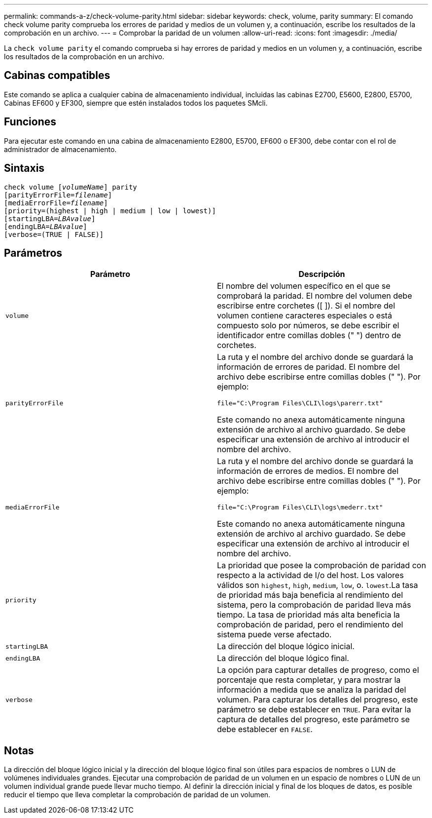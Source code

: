---
permalink: commands-a-z/check-volume-parity.html 
sidebar: sidebar 
keywords: check, volume, parity 
summary: El comando check volume parity comprueba los errores de paridad y medios de un volumen y, a continuación, escribe los resultados de la comprobación en un archivo. 
---
= Comprobar la paridad de un volumen
:allow-uri-read: 
:icons: font
:imagesdir: ./media/


[role="lead"]
La `check volume parity` el comando comprueba si hay errores de paridad y medios en un volumen y, a continuación, escribe los resultados de la comprobación en un archivo.



== Cabinas compatibles

Este comando se aplica a cualquier cabina de almacenamiento individual, incluidas las cabinas E2700, E5600, E2800, E5700, Cabinas EF600 y EF300, siempre que estén instalados todos los paquetes SMcli.



== Funciones

Para ejecutar este comando en una cabina de almacenamiento E2800, E5700, EF600 o EF300, debe contar con el rol de administrador de almacenamiento.



== Sintaxis

[listing, subs="+macros"]
----
check volume pass:quotes[[_volumeName_]] parity
[parityErrorFile=pass:quotes[_filename_]]
[mediaErrorFile=pass:quotes[_filename_]]
[priority=(highest | high | medium | low | lowest)]
[startingLBA=pass:quotes[_LBAvalue_]]
[endingLBA=pass:quotes[_LBAvalue_]]
[verbose=(TRUE | FALSE)]
----


== Parámetros

|===
| Parámetro | Descripción 


 a| 
`volume`
 a| 
El nombre del volumen específico en el que se comprobará la paridad. El nombre del volumen debe escribirse entre corchetes ([ ]). Si el nombre del volumen contiene caracteres especiales o está compuesto solo por números, se debe escribir el identificador entre comillas dobles (" ") dentro de corchetes.



 a| 
`parityErrorFile`
 a| 
La ruta y el nombre del archivo donde se guardará la información de errores de paridad. El nombre del archivo debe escribirse entre comillas dobles (" "). Por ejemplo:

`file="C:\Program Files\CLI\logs\parerr.txt"`

Este comando no anexa automáticamente ninguna extensión de archivo al archivo guardado. Se debe especificar una extensión de archivo al introducir el nombre del archivo.



 a| 
`mediaErrorFile`
 a| 
La ruta y el nombre del archivo donde se guardará la información de errores de medios. El nombre del archivo debe escribirse entre comillas dobles (" "). Por ejemplo:

`file="C:\Program Files\CLI\logs\mederr.txt"`

Este comando no anexa automáticamente ninguna extensión de archivo al archivo guardado. Se debe especificar una extensión de archivo al introducir el nombre del archivo.



 a| 
`priority`
 a| 
La prioridad que posee la comprobación de paridad con respecto a la actividad de I/o del host. Los valores válidos son `highest`, `high`, `medium`, `low`, o. `lowest`.La tasa de prioridad más baja beneficia al rendimiento del sistema, pero la comprobación de paridad lleva más tiempo. La tasa de prioridad más alta beneficia la comprobación de paridad, pero el rendimiento del sistema puede verse afectado.



 a| 
`startingLBA`
 a| 
La dirección del bloque lógico inicial.



 a| 
`endingLBA`
 a| 
La dirección del bloque lógico final.



 a| 
`verbose`
 a| 
La opción para capturar detalles de progreso, como el porcentaje que resta completar, y para mostrar la información a medida que se analiza la paridad del volumen. Para capturar los detalles del progreso, este parámetro se debe establecer en `TRUE`. Para evitar la captura de detalles del progreso, este parámetro se debe establecer en `FALSE`.

|===


== Notas

La dirección del bloque lógico inicial y la dirección del bloque lógico final son útiles para espacios de nombres o LUN de volúmenes individuales grandes. Ejecutar una comprobación de paridad de un volumen en un espacio de nombres o LUN de un volumen individual grande puede llevar mucho tiempo. Al definir la dirección inicial y final de los bloques de datos, es posible reducir el tiempo que lleva completar la comprobación de paridad de un volumen.
